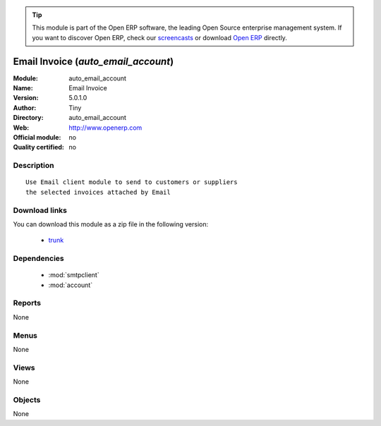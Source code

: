 
.. module:: auto_email_account
    :synopsis: Email Invoice 
    :noindex:
.. 

.. tip:: This module is part of the Open ERP software, the leading Open Source 
  enterprise management system. If you want to discover Open ERP, check our 
  `screencasts <href="http://openerp.tv>`_ or download 
  `Open ERP <href="http://openerp.com>`_ directly.

.. raw:: html

      <br />
    <link rel="stylesheet" href="../_static/hide_objects_in_sidebar.css" type="text/css" />

Email Invoice (*auto_email_account*)
====================================
:Module: auto_email_account
:Name: Email Invoice
:Version: 5.0.1.0
:Author: Tiny
:Directory: auto_email_account
:Web: http://www.openerp.com
:Official module: no
:Quality certified: no

Description
-----------

::

  Use Email client module to send to customers or suppliers
  the selected invoices attached by Email

Download links
--------------

You can download this module as a zip file in the following version:

  * `trunk </download/modules/trunk/auto_email_account.zip>`_


Dependencies
------------

 * :mod:`smtpclient`
 * :mod:`account`

Reports
-------

None


Menus
-------


None


Views
-----


None



Objects
-------

None
